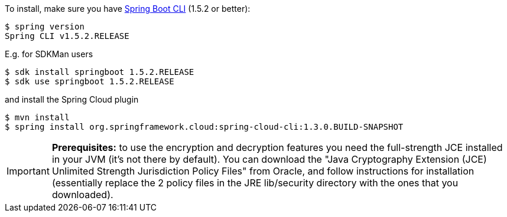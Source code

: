 To install, make
sure you have
https://github.com/spring-projects/spring-boot[Spring Boot CLI]
(1.5.2 or better):

    $ spring version
    Spring CLI v1.5.2.RELEASE

E.g. for SDKMan users

```
$ sdk install springboot 1.5.2.RELEASE
$ sdk use springboot 1.5.2.RELEASE
```

and install the Spring Cloud plugin

```
$ mvn install
$ spring install org.springframework.cloud:spring-cloud-cli:1.3.0.BUILD-SNAPSHOT
```

IMPORTANT: **Prerequisites:** to use the encryption and decryption features
you need the full-strength JCE installed in your JVM (it's not there by default).
You can download the "Java Cryptography Extension (JCE) Unlimited Strength Jurisdiction Policy Files"
from Oracle, and follow instructions for installation (essentially replace the 2 policy files
in the JRE lib/security directory with the ones that you downloaded).
